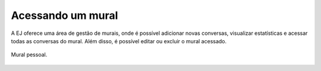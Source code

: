 ********************************
Acessando um mural
********************************

A EJ oferece uma área de gestão de murais, onde é possível adicionar novas conversas, visualizar 
estatísticas e acessar todas as conversas do mural. Além disso, é possível editar ou excluir o mural acessado.

.. figure:: ../images/user-board.png
   :align: center

   Mural pessoal.
